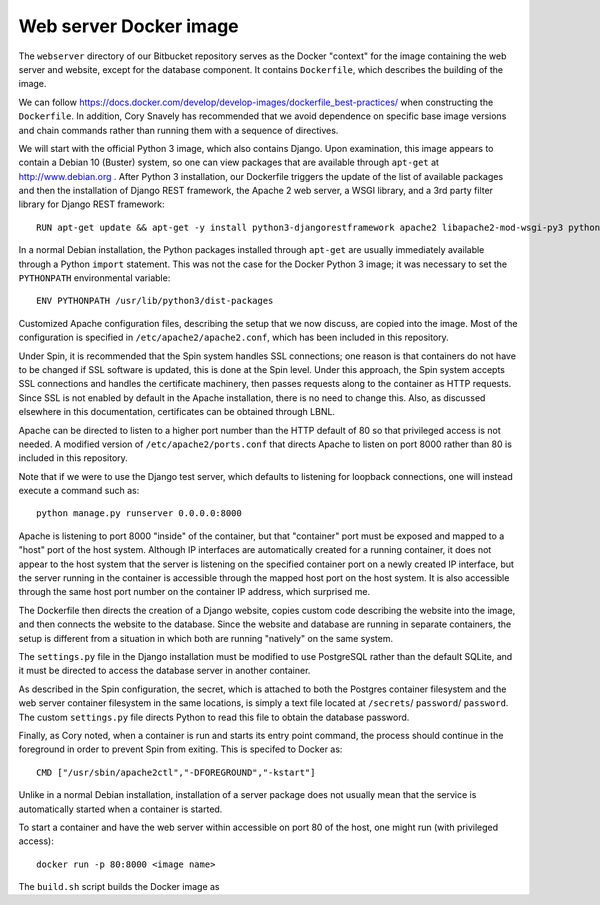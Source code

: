 Web server Docker image
=======================

The ``webserver`` directory of our Bitbucket repository serves as the Docker "context" for the image containing the web server and website, except for the database component. It contains ``Dockerfile``, which describes the building of the image.

We can follow https://docs.docker.com/develop/develop-images/dockerfile_best-practices/ when constructing the ``Dockerfile``. In addition, Cory Snavely has recommended that we avoid dependence on specific base image versions and chain commands rather than running them with a sequence of directives.

We will start with the official Python 3 image, which also contains Django. Upon examination, this image appears to contain a Debian 10 (Buster) system, so one can view packages that are available through ``apt-get`` at http://www.debian.org . After Python 3 installation, our Dockerfile triggers the update of the list of available packages and then the installation of Django REST framework, the Apache 2 web server, a WSGI library, and a 3rd party filter library for Django REST framework::

  RUN apt-get update && apt-get -y install python3-djangorestframework apache2 libapache2-mod-wsgi-py3 python3-djangorestframework-filters

In a normal Debian installation, the Python packages installed through ``apt-get`` are usually immediately available through a Python ``import`` statement. This was not the case for the Docker Python 3 image; it was necessary to set the ``PYTHONPATH`` environmental variable::

  ENV PYTHONPATH /usr/lib/python3/dist-packages

Customized Apache configuration files, describing the setup that we now discuss, are copied into the image. Most of the configuration is specified in ``/etc/apache2/apache2.conf``, which has been included in this repository.

Under Spin, it is recommended that the Spin system handles SSL connections; one reason is that containers do not have to be changed if SSL software is updated, this is done at the Spin level. Under this approach, the Spin system accepts SSL connections and handles the certificate machinery, then passes requests along to the container as HTTP requests. Since SSL is not enabled by default in the Apache installation, there is no need to change this. Also, as discussed elsewhere in this documentation, certificates can be obtained through LBNL.

Apache can be directed to listen to a higher port number than the HTTP default of 80 so that privileged access is not needed. A modified version of ``/etc/apache2/ports.conf`` that directs Apache to listen on port 8000 rather than 80 is included in this repository.

Note that if we were to use the Django test server, which defaults to listening for loopback connections, one will instead execute a command such as::

  python manage.py runserver 0.0.0.0:8000

Apache is listening to port 8000 "inside" of the container, but that "container" port must be exposed and mapped to a "host" port of the host system. Although IP interfaces are automatically created for a running container, it does not appear to the host system that the server is listening on the specified container port on a newly created IP interface, but the server running in the container is accessible through the mapped host port on the host system. It is also accessible through the same host port number on the container IP address, which surprised me.

The Dockerfile then directs the creation of a Django website, copies custom code describing the website into the image, and then connects the website to the database. Since the website and database are running in separate containers, the setup is different from a situation in which both are running "natively" on the same system.

The ``settings.py`` file in the Django installation must be modified to use PostgreSQL rather than the default SQLite, and it must be directed to access the database server in another container.

.. |secrets_directory| replace:: ``/secrets``
.. |database_password_key| replace:: ``password`` 
.. |database_password_path| replace:: ``password``

As described in the Spin configuration, the secret, which is attached to both the Postgres container filesystem and the web server container filesystem in the same locations, is simply a text file located at |secrets_directory|/ |database_password_path|/ |database_password_key|. The custom ``settings.py`` file directs Python to read this file to obtain the database password.

Finally, as Cory noted, when a container is run and starts its entry point command, the process should continue in the foreground in order to prevent Spin from exiting. This is specifed to Docker as::

  CMD ["/usr/sbin/apache2ctl","-DFOREGROUND","-kstart"]

Unlike in a normal Debian installation, installation of a server package does not usually mean that the service is automatically started when a container is started.
  
To start a container and have the web server within accessible on port 80 of the host, one might run (with privileged access)::

  docker run -p 80:8000 <image name>

The ``build.sh`` script builds the Docker image as
  
.. Apache starts at root, switches to apache user
.. run with minimum capabilities in case someone hacks service
.. add: NET_BIND_SERVICE (global file system), otherwise same as example
